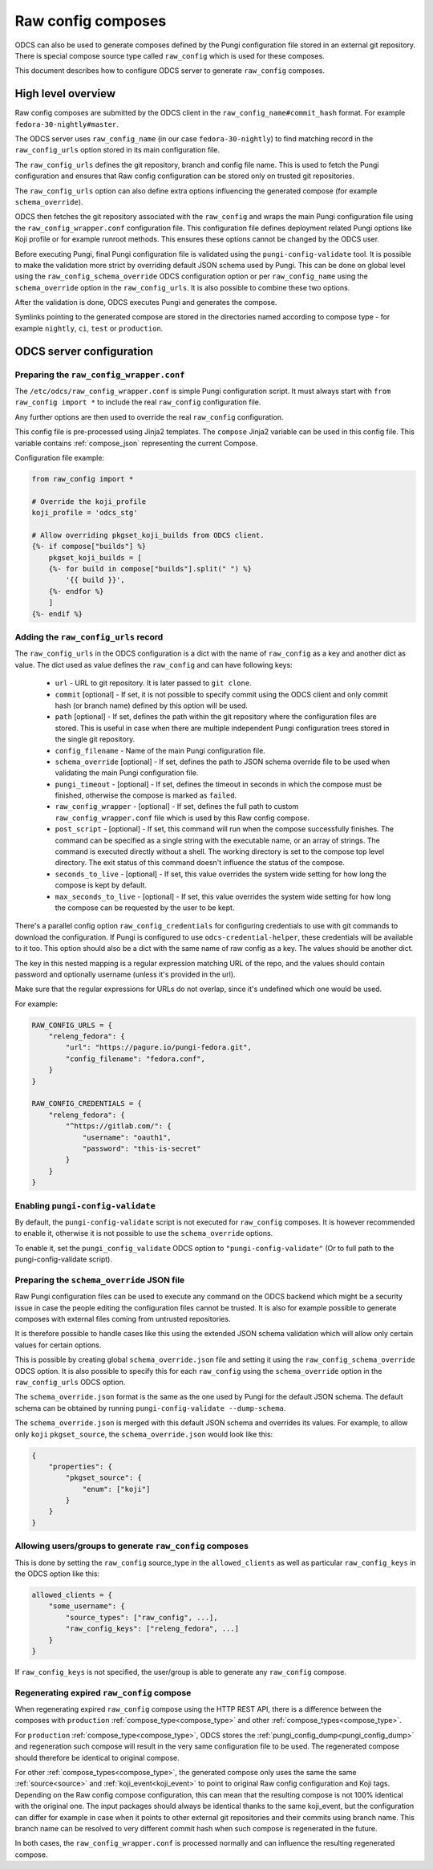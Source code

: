 ===================
Raw config composes
===================

ODCS can also be used to generate composes defined by the Pungi configuration
file stored in an external git repository. There is special compose source type
called ``raw_config`` which is used for these composes.

This document describes how to configure ODCS server to generate
``raw_config`` composes.


High level overview
===================


Raw config composes are submitted by the ODCS client in the
``raw_config_name#commit_hash`` format. For example
``fedora-30-nightly#master``.

The ODCS server uses ``raw_config_name`` (in our case ``fedora-30-nightly``)
to find matching record in the ``raw_config_urls`` option stored in its main
configuration file.

The ``raw_config_urls`` defines the git repository, branch and config file name.
This is used to fetch the Pungi configuration and ensures that Raw config
configuration can be stored only on trusted git repositories.

The ``raw_config_urls`` option can also define extra options influencing
the generated compose (for example ``schema_override``).

ODCS then fetches the git repository associated with the ``raw_config`` and
wraps the main Pungi configuration file using the ``raw_config_wrapper.conf``
configuration file. This configuration file defines deployment related Pungi
options like Koji profile or for example runroot methods. This ensures
these options cannot be changed by the ODCS user.

Before executing Pungi, final Pungi configuration file is validated using the
``pungi-config-validate`` tool. It is possible to make the validation more
strict by overriding default JSON schema used by Pungi. This can be done on
global level using the ``raw_config_schema_override`` ODCS configuration
option or per ``raw_config_name`` using the ``schema_override`` option in the
``raw_config_urls``. It is also possible to combine these two options.

After the validation is done, ODCS executes Pungi and generates the compose.

Symlinks pointing to the generated compose are stored in the directories
named according to compose type - for example ``nightly``, ``ci``, ``test``
or ``production``.


ODCS server configuration
=========================


Preparing the ``raw_config_wrapper.conf``
-----------------------------------------

The ``/etc/odcs/raw_config_wrapper.conf`` is simple Pungi configuration
script. It must always start with ``from raw_config import *`` to include
the real ``raw_config`` configuration file.

Any further options are then used to override the real ``raw_config``
configuration.

This config file is pre-processed using Jinja2 templates. The ``compose``
Jinja2 variable can be used in this config file. This variable contains
:ref:`compose_json` representing the current Compose.

Configuration file example:


.. sourcecode:: none

    from raw_config import *

    # Override the koji_profile
    koji_profile = 'odcs_stg'

    # Allow overriding pkgset_koji_builds from ODCS client.
    {%- if compose["builds"] %}
        pkgset_koji_builds = [
        {%- for build in compose["builds"].split(" ") %}
            '{{ build }}',
        {%- endfor %}
        ]
    {%- endif %}


Adding the ``raw_config_urls`` record
-------------------------------------

The ``raw_config_urls`` in the ODCS configuration is a dict with the name
of ``raw_config`` as a key and another dict as value. The dict used as value
defines the ``raw_config`` and can have following keys:

  - ``url`` - URL to git repository. It is later passed to ``git clone``.
  - ``commit`` [optional] - If set, it is not possible to specify commit using
    the ODCS client and only commit hash (or branch name) defined by this
    option will be used.
  - ``path`` [optional] - If set, defines the path within the git repository
    where the configuration files are stored. This is useful in case when
    there are multiple independent Pungi configuration trees stored in
    the single git repository.
  - ``config_filename`` - Name of the main Pungi configuration file.
  - ``schema_override`` [optional] - If set, defines the path to JSON schema
    override file to be used when validating the main Pungi configuration file.
  - ``pungi_timeout`` - [optional] - If set, defines the timeout in seconds in
    which the compose must be finished, otherwise the compose is marked as
    ``failed``.
  - ``raw_config_wrapper`` - [optional] - If set, defines the full path to
    custom ``raw_config_wrapper.conf`` file which is used by this Raw config
    compose.
  - ``post_script`` - [optional] - If set, this command will run when the
    compose successfully finishes. The command can be specified as a single
    string with the executable name, or an array of strings. The command is
    executed directly without a shell. The working directory is set to the
    compose top level directory. The exit status of this command doesn't
    influence the status of the compose.
  - ``seconds_to_live`` - [optional] - If set, this value overrides the system
    wide setting for how long the compose is kept by default.
  - ``max_seconds_to_live`` - [optional] - If set, this value overrides the
    system wide setting for how long the compose can be requested by the user
    to be kept.

There's a parallel config option ``raw_config_credentials`` for configuring
credentials to use with git commands to download the configuration. If Pungi is
configured to use ``odcs-credential-helper``, these credentials will be
available to it too. This option should also be a dict with the same name of
raw config as a key. The values should be another dict.

The key in this nested mapping is a regular expression matching URL of the
repo, and the values should contain password and optionally username (unless
it's provided in the url).

Make sure that the regular expressions for URLs do not overlap, since it's
undefined which one would be used.

For example:

.. sourcecode:: none

    RAW_CONFIG_URLS = {
        "releng_fedora": {
            "url": "https://pagure.io/pungi-fedora.git",
            "config_filename": "fedora.conf",
        }
    }

    RAW_CONFIG_CREDENTIALS = {
        "releng_fedora": {
            "^https://gitlab.com/": {
                "username": "oauth1",
                "password": "this-is-secret"
            }
        }
    }


Enabling ``pungi-config-validate``
-------------------------------------

By default, the ``pungi-config-validate`` script is not executed for
``raw_config`` composes. It is however recommended to enable it, otherwise
it is not possible to use the ``schema_override`` options.

To enable it, set the ``pungi_config_validate`` ODCS option to
``"pungi-config-validate"`` (Or to full path to the pungi-config-validate
script).


Preparing the ``schema_override`` JSON file
-------------------------------------------

Raw Pungi configuration files can be used to execute any command on the ODCS
backend which might be a security issue in case the people editing the
configuration files cannot be trusted. It is also for example possible to
generate composes with external files coming from untrusted repositories.

It is therefore possible to handle cases like this using the extended JSON
schema validation which will allow only certain values for certain options.

This is possible by creating global ``schema_override.json`` file and setting
it using the ``raw_config_schema_override`` ODCS option. It is also possible
to specify this for each ``raw_config`` using the ``schema_override`` option
in the ``raw_config_urls`` ODCS option.

The ``schema_override.json`` format is the same as the one used by Pungi
for the default JSON schema. The default schema can be obtained by running
``pungi-config-validate --dump-schema``.

The ``schema_override.json`` is merged with this default JSON schema and
overrides its values. For example, to allow only ``koji`` ``pkgset_source``,
the ``schema_override.json`` would look like this:

.. sourcecode:: none

    {
        "properties": {
            "pkgset_source": {
                "enum": ["koji"]
            }
        }
    }


Allowing users/groups to generate ``raw_config`` composes
---------------------------------------------------------

This is done by setting the ``raw_config`` source_type in
the ``allowed_clients`` as well as particular ``raw_config_keys`` in
the ODCS option like this:


.. sourcecode:: none

    allowed_clients = {
        "some_username": {
            "source_types": ["raw_config", ...],
            "raw_config_keys": ["releng_fedora", ...]
        }
    }

If ``raw_config_keys`` is not specified, the user/group is able to generate
any ``raw_config`` compose.


Regenerating expired ``raw_config`` compose
-------------------------------------------

When regenerating expired ``raw_config`` compose using the HTTP REST API,
there is a difference between the composes with ``production``
:ref:`compose_type<compose_type>` and other :ref:`compose_types<compose_type>`.

For ``production`` :ref:`compose_type<compose_type>`, ODCS stores
the :ref:`pungi_config_dump<pungi_config_dump>` and regeneration such compose
will result in the very same configuration file to be used. The regenerated
compose should therefore be identical to original compose.

For other :ref:`compose_types<compose_type>`, the generated compose only
uses the same the same :ref:`source<source>` and :ref:`koji_event<koji_event>`
to point to original Raw config configuration and Koji tags. Depending on
the Raw config compose configuration, this can mean that the resulting
compose is not 100% identical with the original one. The input packages
should always be identical thanks to the same koji_event, but the configuration
can differ for example in case when it points to other external git repositories
and their commits using branch name. This branch name can be resolved to very different 
commit hash when such compose is regenerated in the future.

In both cases, the ``raw_config_wrapper.conf`` is processed normally and can influence
the resulting regenerated compose.
